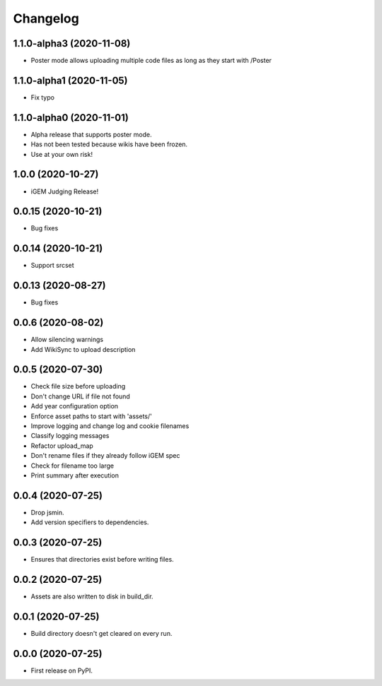 
Changelog
=========

1.1.0-alpha3 (2020-11-08)
-------------------------
* Poster mode allows uploading multiple code files
  as long as they start with /Poster

1.1.0-alpha1 (2020-11-05)
-------------------------
* Fix typo

1.1.0-alpha0 (2020-11-01)
-------------------------
* Alpha release that supports poster mode. 
* Has not been tested because wikis have been frozen.
* Use at your own risk!

1.0.0 (2020-10-27)
------------------
* iGEM Judging Release!

0.0.15 (2020-10-21)
-------------------
* Bug fixes

0.0.14 (2020-10-21)
-------------------
* Support srcset

0.0.13 (2020-08-27)
-------------------
* Bug fixes

0.0.6 (2020-08-02)
------------------
* Allow silencing warnings
* Add WikiSync to upload description

0.0.5 (2020-07-30)
------------------

* Check file size before uploading
* Don't change URL if file not found
* Add year configuration option
* Enforce asset paths to start with 'assets/'
* Improve logging and change log and cookie filenames
* Classify logging messages
* Refactor upload_map
* Don't rename files if they already follow iGEM spec
* Check for filename too large
* Print summary after execution

0.0.4 (2020-07-25)
------------------

* Drop jsmin.
* Add version specifiers to dependencies.

0.0.3 (2020-07-25)
------------------

* Ensures that directories exist before writing files.

0.0.2 (2020-07-25)
------------------

* Assets are also written to disk in build_dir.

0.0.1 (2020-07-25)
------------------

* Build directory doesn't get cleared on every run.

0.0.0 (2020-07-25)
------------------

* First release on PyPI.
